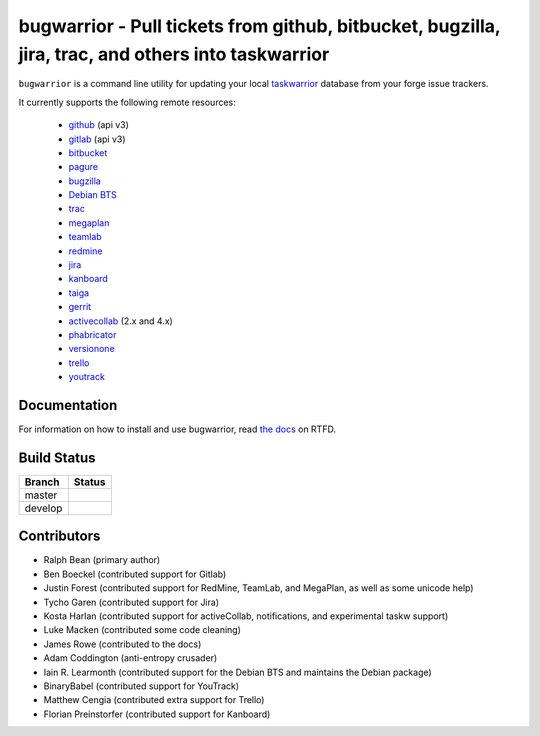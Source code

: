 bugwarrior - Pull tickets from github, bitbucket, bugzilla, jira, trac, and others into taskwarrior
===================================================================================================

.. split here

``bugwarrior`` is a command line utility for updating your local `taskwarrior <http://taskwarrior.org>`_ database from your forge issue trackers.

It currently supports the following remote resources:

 - `github <https://github.com>`_ (api v3)
 - `gitlab <https://gitlab.com>`_ (api v3)
 - `bitbucket <https://bitbucket.org>`_
 - `pagure <https://pagure.io/>`_
 - `bugzilla <https://www.bugzilla.org/>`_
 - `Debian BTS <https://bugs.debian.org/>`_
 - `trac <https://trac.edgewall.org/>`_
 - `megaplan <https://www.megaplan.ru/>`_
 - `teamlab <https://www.teamlab.com/>`_
 - `redmine <https://www.redmine.org/>`_
 - `jira <https://www.atlassian.com/software/jira/overview>`_
 - `kanboard <https://kanboard.org/>`_
 - `taiga <https://taiga.io>`_
 - `gerrit <https://www.gerritcodereview.com/>`_
 - `activecollab <https://www.activecollab.com>`_ (2.x and 4.x)
 - `phabricator <http://phabricator.org/>`_
 - `versionone <http://www.versionone.com/>`_
 - `trello <https://trello.com/>`_
 - `youtrack <https://www.jetbrains.com/youtrack/>`_

Documentation
-------------

For information on how to install and use bugwarrior, read `the docs
<https://bugwarrior.readthedocs.io>`_ on RTFD.

Build Status
------------

.. |master| image:: https://secure.travis-ci.org/ralphbean/bugwarrior.png?branch=master
   :alt: Build Status - master branch
   :target: https://travis-ci.org/#!/ralphbean/bugwarrior

.. |develop| image:: https://secure.travis-ci.org/ralphbean/bugwarrior.png?branch=develop
   :alt: Build Status - develop branch
   :target: https://travis-ci.org/#!/ralphbean/bugwarrior

+----------+-----------+
| Branch   | Status    |
+==========+===========+
| master   | |master|  |
+----------+-----------+
| develop  | |develop| |
+----------+-----------+


Contributors
------------

- Ralph Bean (primary author)
- Ben Boeckel (contributed support for Gitlab)
- Justin Forest (contributed support for RedMine, TeamLab, and MegaPlan, as
  well as some unicode help)
- Tycho Garen (contributed support for Jira)
- Kosta Harlan (contributed support for activeCollab, notifications,
  and experimental taskw support)
- Luke Macken (contributed some code cleaning)
- James Rowe (contributed to the docs)
- Adam Coddington (anti-entropy crusader)
- Iain R. Learmonth (contributed support for the Debian BTS and maintains the
  Debian package)
- BinaryBabel (contributed support for YouTrack)
- Matthew Cengia (contributed extra support for Trello)
- Florian Preinstorfer (contributed support for Kanboard)

